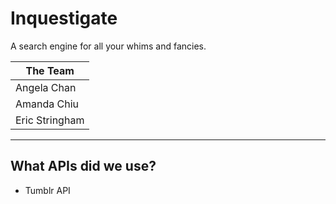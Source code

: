 * Inquestigate
A search engine for all your whims and fancies.
|    The Team    |
|----------------|
| Angela Chan    |
| Amanda Chiu    |
| Eric Stringham |
-----
** What APIs did we use?
- Tumblr API